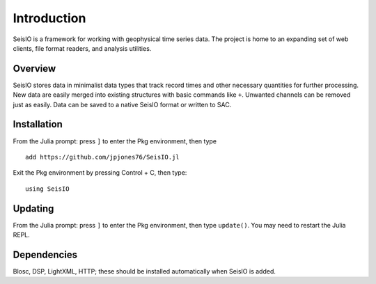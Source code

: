 ############
Introduction
############

SeisIO is a framework for working with geophysical time series data. The project is home to an expanding set of web clients, file format readers, and analysis utilities.


Overview
========
SeisIO stores data in minimalist data types that track record times and other necessary quantities for further processing. New data are easily merged into existing structures with basic commands like ``+``. Unwanted channels can be removed just as easily. Data can be saved to a native SeisIO format or written to SAC.


Installation
============
From the Julia prompt: press ``]`` to enter the Pkg environment, then type
::
  add https://github.com/jpjones76/SeisIO.jl

Exit the Pkg environment by pressing Control + C, then type:
::
  using SeisIO


Updating
========
From the Julia prompt: press ``]`` to enter the Pkg environment, then type ``update()``. You may need to restart the Julia REPL.

Dependencies
============
Blosc, DSP, LightXML, HTTP; these should be installed automatically when SeisIO is added.
